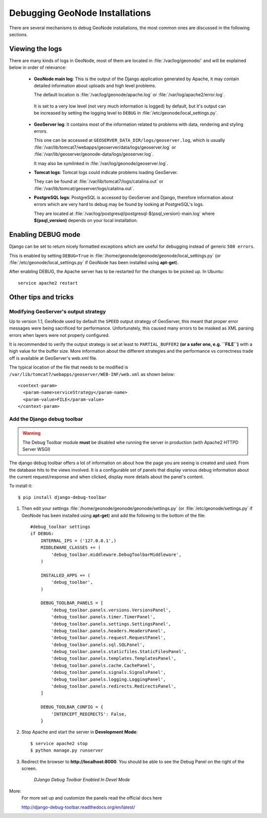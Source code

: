 .. _debug_geonode:

===============================
Debugging GeoNode Installations
===============================

There are several mechanisms to debug GeoNode installations, the most common ones are discussed in the following sections.

Viewing the logs
================

There are many kinds of logs in GeoNode, most of them are located in :file:`/var/log/geonode/` and will be explained below in order of relevance:

 * **GeoNode main log**: This is the output of the Django application generated by Apache, it may contain detailed information about uploads and high level problems.

   The default location is :file:`/var/log/geonode/apache.log` or :file:`/var/log/apache2/error.log`.

  It is set to a very low level (not very much information is logged) by default, but it's output can be increased by setting the logging level to ``DEBUG`` in :file:`/etc/geonode/local_settings.py`.

 * **GeoServer log**: It contains most of the information related to problems with data, rendering and styling errors.

   This one can be accessed at ``GEOSERVER_DATA_DIR/logs/geoserver.log``, which is usually :file:`/var/lib/tomcat7/webapps/geoserver/data/logs/geoserver.log` or :file:`/var/lib/geoserver/geonode-data/logs/geoserver.log`.

   It may also be symlinked in :file:`/var/log/geonode/geoserver.log`.

 * **Tomcat logs**: Tomcat logs could indicate problems loading GeoServer.

   They can be found at :file:`/var/lib/tomcat7/logs/catalina.out` or :file:`/var/lib/tomcat/geoserver/logs/catalina.out`.

 * **PostgreSQL logs**: PostgreSQL is accessed by GeoServer and Django, therefore information about errors which are very hard to debug may be found by looking at PostgreSQL's logs.

   They are located at :file:`/var/log/postgresql/postgresql-$(psql_version)-main.log` where **$(psql_version)** depends on your local installation.


Enabling DEBUG mode
===================

Django can be set to return nicely formatted exceptions which are useful for debugging instead of generic ``500 errors``.

This is enabled by setting ``DEBUG=True`` in :file:`/home/geonode/geonode/geonode/local_settings.py` (or :file:`/etc/geonode/local_settings.py` if GeoNode has been installed using **apt-get**).

After enabling DEBUG, the Apache server has to be restarted for the changes to be picked up. In Ubuntu::

    service apache2 restart


Other tips and tricks
=====================

Modifying GeoServer's output strategy
-------------------------------------

Up to version 1.1, GeoNode used by default the ``SPEED`` output strategy of GeoServer, this meant that proper error messages were being sacrificed for performance.
Unfortunately, this caused many errors to be masked as XML parsing errors when layers were not properly configured.

It is recommended to verify the output strategy is set at least to ``PARTIAL_BUFFER2`` **(or a safer one, e.g. ``FILE``)** with a high value for the buffer size.
More information about the different strategies and the performance vs correctness trade off is available at GeoServer's web.xml file.

The typical location of the file that needs to be modified is ``/var/lib/tomcat7/webapps/geoserver/WEB-INF/web.xml`` as shown below::

  <context-param>
    <param-name>serviceStrategy</param-name>
    <param-value>FILE</param-value>
  </context-param>

Add the Django debug toolbar
----------------------------

.. warning:: The Debug Toolbar module **must** be disabled whe running the server in production (with Apache2 HTTPD Server WSGI)

The django debug toolbar offers a lot of information on about how the page you
are seeing is created and used. From the database hits to the views involved.
It is a configurable set of panels that display various debug information
about the current request/response and when clicked, display more details
about the panel's content.

To install it::

  $ pip install django-debug-toolbar

1. Then edit your settings :file:`/home/geonode/geonode/geonode/settings.py` (or :file:`/etc/geonode/settings.py` if GeoNode has been installed using **apt-get**) and add the following to the bottom of the file::

      #debug_toolbar settings
      if DEBUG:
          INTERNAL_IPS = ('127.0.0.1',)
          MIDDLEWARE_CLASSES += (
              'debug_toolbar.middleware.DebugToolbarMiddleware',
          )

          INSTALLED_APPS += (
              'debug_toolbar',
          )

          DEBUG_TOOLBAR_PANELS = [
              'debug_toolbar.panels.versions.VersionsPanel',
              'debug_toolbar.panels.timer.TimerPanel',
              'debug_toolbar.panels.settings.SettingsPanel',
              'debug_toolbar.panels.headers.HeadersPanel',
              'debug_toolbar.panels.request.RequestPanel',
              'debug_toolbar.panels.sql.SQLPanel',
              'debug_toolbar.panels.staticfiles.StaticFilesPanel',
              'debug_toolbar.panels.templates.TemplatesPanel',
              'debug_toolbar.panels.cache.CachePanel',
              'debug_toolbar.panels.signals.SignalsPanel',
              'debug_toolbar.panels.logging.LoggingPanel',
              'debug_toolbar.panels.redirects.RedirectsPanel',
          ]

          DEBUG_TOOLBAR_CONFIG = {
              'INTERCEPT_REDIRECTS': False,
          }

2. Stop Apache and start the server in **Development Mode**::

      $ service apache2 stop
      $ python manage.py runserver

3. Redirect the browser to **http://localhost:8000**. You should be able to see the Debug Panel on the right of the screen.

   .. figure:: /_static/img/en_django_debug_toolbar.png

      *DJango Debug Toolbar Enabled In Devel Mode*


More:
    For more set up and customize the panels read the official docs here

    http://django-debug-toolbar.readthedocs.org/en/latest/
